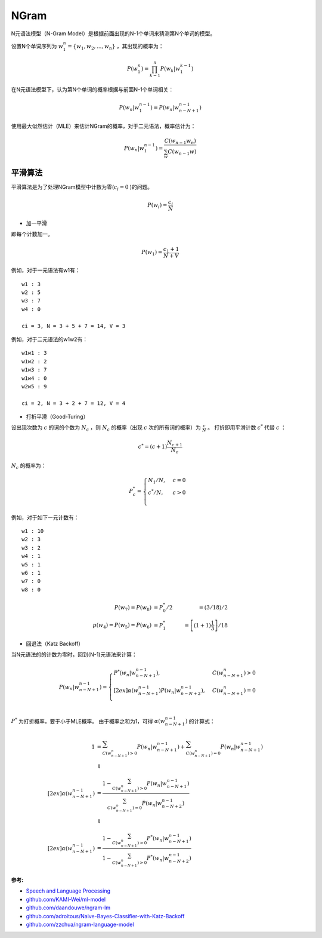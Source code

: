 
NGram
=====

N元语法模型（N-Gram Model）是根据前面出现的N-1个单词来猜测第N个单词的模型。

设置N个单词序列为 :math:`w_1^n = \lbrace w_1, w_2, ..., w_n \rbrace` ，其出现的概率为：

..  math::
    P(w_1^n) = \prod_{k-1}^n P(w_k | w_1^{k-1})


在N元语法模型下，认为第N个单词的概率根据与前面N-1个单词相关：

..  math::
    P(w_n | w_1^{n-1}) = P(w_n | w_{n-N+1}^{n-1})

使用最大似然估计（MLE）来估计NGram的概率，对于二元语法，概率估计为：

..  math::
    P(w_n | w_1^{n-1}) = \frac{C(w_{n-1} w_n)}
                              {\sum_w C(w_{n-1} w)}


平滑算法
--------

平滑算法是为了处理NGram模型中计数为零(:math:`c_i = 0` )的问题。

..  math::
    P(w_i) = \frac{c_i}{N}

- 加一平滑

即每个计数加一。

..  math::
    P(w_1) = \frac{c_1 + 1}{N + V}

例如，对于一元语法有w1有：

::

    w1 : 3
    w2 : 5
    w3 : 7
    w4 : 0

    ci = 3, N = 3 + 5 + 7 = 14, V = 3


例如，对于二元语法的w1w2有：

::

    w1w1 : 3
    w1w2 : 2
    w1w3 : 7
    w1w4 : 0
    w2w5 : 9

    ci = 2, N = 3 + 2 + 7 = 12, V = 4

- 打折平滑（Good-Turing）

设出现次数为 :math:`c` 的词的个数为 :math:`N_c` ，则 :math:`N_c` 的概率（出现 :math:`c` 次的所有词的概率）为 :math:`\frac{c}{N}` 。
打折即用平滑计数 :math:`c^*` 代替 :math:`c` ：

..  math::
   c^* = (c+1)\frac{N_{c+1}}{N_c}

:math:`N_c` 的概率为：

..  math::
    P_c^* =
    \begin{cases}
    N_1 / N, &c=0 \\
    c^* / N, &c>0 \\
    \end{cases}

例如，对于如下一元计数有：

::

    w1 : 10
    w2 : 3
    w3 : 2
    w4 : 1
    w5 : 1
    w6 : 1
    w7 : 0
    w8 : 0

..  math::
    P(w_7) = P(w_8) &= P_0^* / 2 &= (3 / 18) / 2 \\
    p(w_4) = P(w_5) = P(w_6) &= P_1^* &= \left[ (1+1) \frac{1}{3} \right] / 18


- 回退法（Katz Backoff）

当N元语法的的计数为零时，回到(N-1)元语法来计算：

..  math::
    P(w_n | w^{n-1}_{n-N+1}) =
    \begin{cases}
    P^*(w_n | w^{n-1}_{n-N+1}), &C(w^n_{n-N+1}) > 0 \\[2ex]
    \alpha(w^{n-1}_{n-N+1}) P(w_n | w^{n-1}_{n-N+2}), &C(w^n_{n-N+1}) = 0\\
    \end{cases}

:math:`P^*` 为打折概率，要于小于MLE概率。
由于概率之和为1，可得 :math:`\alpha(w^{n-1}_{n-N+1})` 的计算式：

..  math::
    1 &= \sum_{C(w^n_{n-N+1}) > 0} P(w_n | w^{n-1}_{n-N+1}) + \sum_{C(w^n_{n-N+1}) = 0} P(w_n | w^{n-1}_{n-N+1}) \\
    &\Downarrow \\[2ex]
    \alpha(w^{n-1}_{n-N+1}) &= \frac{1 - \sum_{C(w^n_{n-N+1}) > 0} P(w_n | w^{n-1}_{n-N+1})} 
                                    {\sum_{C(w^n_{n-N+1}) = 0} P(w_n | w^{n-1}_{n-N+2})} \\
    &\Downarrow \\[2ex]
    \alpha(w^{n-1}_{n-N+1}) &= \frac{1 - \sum_{C(w^n_{n-N+1}) > 0} P^*(w_n | w^{n-1}_{n-N+1})} 
                                    {1 - \sum_{C(w^n_{n-N+1}) > 0} P^*(w_n | w^{n-1}_{n-N+2})}


:参考:

- `Speech and Language Processing <https://web.stanford.edu/~jurafsky/slp3>`_
- `github.com/KAMI-Wei/ml-model <https://github.com/KAMI-Wei/ml-model>`_
- `github.com/daandouwe/ngram-lm <https://github.com/daandouwe/ngram-lm>`_
- `github.com/adroitous/Naive-Bayes-Classifier-with-Katz-Backoff <https://github.com/adroitous/Naive-Bayes-Classifier-with-Katz-Backoff>`_
- `github.com/zzchua/ngram-language-model <https://github.com/zzchua/ngram-language-model>`_
